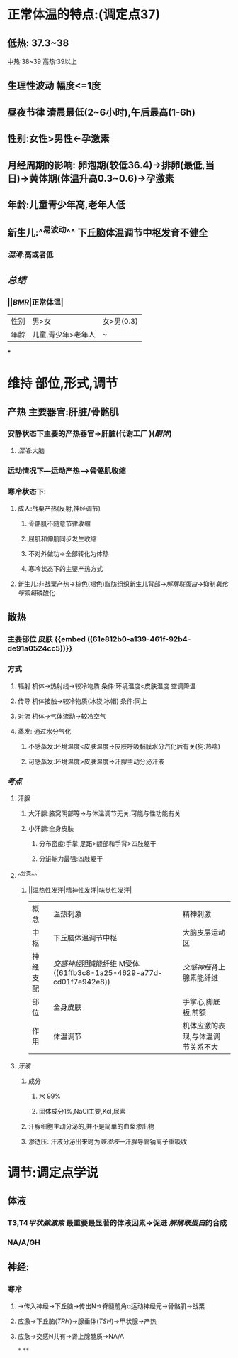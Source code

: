 * 正常体温的特点:(调定点37)
** 低热: 37.3~38
中热:38~39
高热:39以上
** 生理性波动 幅度<=1度
** 昼夜节律 清晨最低(2~6小时),午后最高(1-6h)
** 性别:女性>男性←孕激素
** 月经周期的影响: 卵泡期(较低36.4)→排卵(最低,当日)→黄体期(体温升高0.3~0.6)→孕激素
** 年龄:儿童青少年高,老年人低
** 新生儿:^^易波动^^ 下丘脑体温调节中枢发育不健全
*** [[混淆]]:高或者低
** [[总结]]
*** ||[[BMR]]|正常体温|
|---|
|性别|男>女|女>男(0.3)|
|年龄|儿童,青少年>老年人|~|
***
* 维持 部位,形式,调节
** 产热 主要器官:肝脏/骨骼肌
*** 安静状态下主要的产热器官→肝脏(代谢工厂 )([[酮体]])
**** [[混淆]]:大脑
*** 运动情况下---运动产热--->骨骼肌收缩
*** 寒冷状态下:
**** 成人:战栗产热(反射,神经调节)
***** 骨骼肌不随意节律收缩
***** 屈肌和伸肌同步发生收缩
***** 不对外做功→全部转化为体热
***** 寒冷状态下的主要产热方式
**** 新生儿:非战栗产热→棕色(褐色)脂肪组织新生儿背部→[[解耦联蛋白]]→抑制[[氧化呼吸链]]磷酸化
** 散热
*** 主要部位 皮肤 {{embed ((61e812b0-a139-461f-92b4-de91a0524cc5))}}
*** 方式
**** 辐射 机体→热射线→较冷物质   条件:环境温度<皮肤温度  空调降温
**** 传导 机体接触→较冷物质(冰袋,冰帽)  条件:同上
**** 对流 机体→气体流动→较冷空气
**** 蒸发: 通过水分气化
***** 不感蒸发:环境温度<皮肤温度→皮肤呼吸黏膜水分汽化后有关(狗:热喘)
***** 可感蒸发:环境温度>皮肤温度→汗腺主动分泌汗液
*** [[考点]]
**** 汗腺
***** 大汗腺:腋窝阴部等→与体温调节无关,可能与性功能有关
***** 小汗腺:全身皮肤
****** 分布密度:手掌,足跖>额部和手背>四肢躯干
****** 分泌能力最强:四肢躯干
**** ^^分类^^
***** ||温热性发汗|精神性发汗|味觉性发汗|
|概念|温热刺激|精神刺激|
|中枢|下丘脑体温调节中枢|大脑皮层运动区|
|神经支配|[[交感神经]]胆碱能纤维 M受体 ((61ffb3c8-1a25-4629-a77d-cd01f7e942e8))|[[交感神经]]肾上腺素能纤维|
|部位|全身皮肤|手掌心,脚底板,前额|
|作用|体温调节|机体应激的表现,与体温调节关系不大|
**** [[汗液]]
***** 成分
****** 水 99%
****** 固体成分1%,NaCl主要,Kcl,尿素
***** 汗腺细胞主动分泌的,并不是简单的血浆渗出物
***** 渗透压: 汗液分泌出来时为[[等渗液]]---汗腺导管钠离子重吸收
* 调节:调定点学说
** 体液
*** T3,T4[[甲状腺激素]] 最重要最显著的体液因素→促进 [[解耦联蛋白]]的合成
*** NA/A/GH
** 神经:
*** 寒冷
**** →传入神经→下丘脑→传出N→脊髓前角α运动神经元→骨骼肌→战栗
**** 应激→下丘脑([[TRH]])→腺垂体([[TSH]])→甲状腺→产热
**** 应急→交感N共有→肾上腺髓质→NA/A
*
**